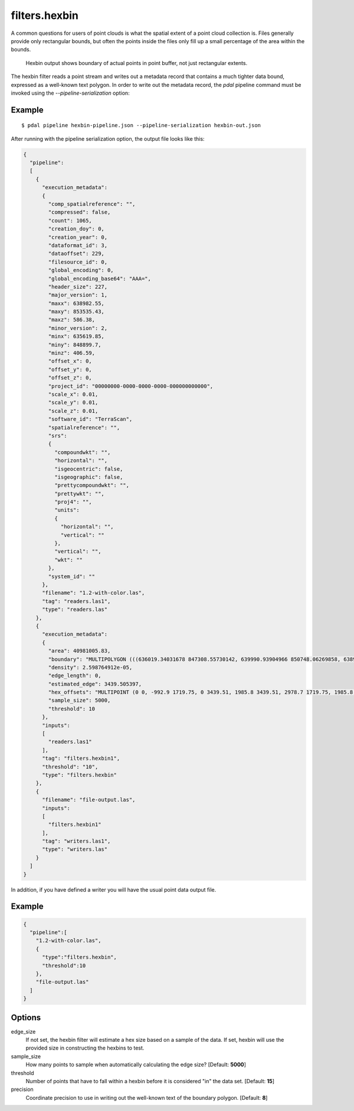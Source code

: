 .. _filters.hexbin:

filters.hexbin
==============

A common questions for users of point clouds is what the spatial extent of a
point cloud collection is. Files generally provide only rectangular bounds, but
often the points inside the files only fill up a small percentage of the area
within the bounds.

.. figure:: filters.hexbin.img1.jpg
    :scale: 50 %
    :alt: Hexbin derive from input point buffer

    Hexbin output shows boundary of actual points in point buffer, not just rectangular extents.

The hexbin filter reads a point stream and writes out a metadata record that
contains a much tighter data bound, expressed as a well-known text polygon. In
order to write out the metadata record, the `pdal` pipeline command must be
invoked using the `--pipeline-serialization` option:

.. plugin::

Example
--------------------------------------------------------------------------------

::

    $ pdal pipeline hexbin-pipeline.json --pipeline-serialization hexbin-out.json

After running with the pipeline serialization option, the output file looks like this:

.. code-block:: json

  {
    "pipeline":
    [
      {
        "execution_metadata":
        {
          "comp_spatialreference": "",
          "compressed": false,
          "count": 1065,
          "creation_doy": 0,
          "creation_year": 0,
          "dataformat_id": 3,
          "dataoffset": 229,
          "filesource_id": 0,
          "global_encoding": 0,
          "global_encoding_base64": "AAA=",
          "header_size": 227,
          "major_version": 1,
          "maxx": 638982.55,
          "maxy": 853535.43,
          "maxz": 586.38,
          "minor_version": 2,
          "minx": 635619.85,
          "miny": 848899.7,
          "minz": 406.59,
          "offset_x": 0,
          "offset_y": 0,
          "offset_z": 0,
          "project_id": "00000000-0000-0000-0000-000000000000",
          "scale_x": 0.01,
          "scale_y": 0.01,
          "scale_z": 0.01,
          "software_id": "TerraScan",
          "spatialreference": "",
          "srs":
          {
            "compoundwkt": "",
            "horizontal": "",
            "isgeocentric": false,
            "isgeographic": false,
            "prettycompoundwkt": "",
            "prettywkt": "",
            "proj4": "",
            "units":
            {
              "horizontal": "",
              "vertical": ""
            },
            "vertical": "",
            "wkt": ""
          },
          "system_id": ""
        },
        "filename": "1.2-with-color.las",
        "tag": "readers.las1",
        "type": "readers.las"
      },
      {
        "execution_metadata":
        {
          "area": 40981005.83,
          "boundary": "MULTIPOLYGON (((636019.34031678 847308.55730142, 639990.93904966 850748.06269858, 638998.03936644 855907.32079433, 633040.64126713 852467.81539716, 636019.34031678 847308.55730142)))",
          "density": 2.598764912e-05,
          "edge_length": 0,
          "estimated_edge": 3439.505397,
          "hex_offsets": "MULTIPOINT (0 0, -992.9 1719.75, 0 3439.51, 1985.8 3439.51, 2978.7 1719.75, 1985.8 0)",
          "sample_size": 5000,
          "threshold": 10
        },
        "inputs":
        [
          "readers.las1"
        ],
        "tag": "filters.hexbin1",
        "threshold": "10",
        "type": "filters.hexbin"
      },
      {
        "filename": "file-output.las",
        "inputs":
        [
          "filters.hexbin1"
        ],
        "tag": "writers.las1",
        "type": "writers.las"
      }
    ]
  }

In addition, if you have defined a writer you will have the usual point data output file.

Example
-------

.. code-block:: json

  {
    "pipeline":[
      "1.2-with-color.las",
      {
        "type":"filters.hexbin",
        "threshold":10
      },
      "file-output.las"
    ]
  }

Options
-------

edge_size
  If not set, the hexbin filter will estimate a hex size based on a sample of
  the data. If set, hexbin will use the provided size in constructing the
  hexbins to test.

sample_size
  How many points to sample when automatically calculating the edge size? [Default: **5000**]

threshold
  Number of points that have to fall within a hexbin before it is considered "in" the data set. [Default: **15**]

precision
  Coordinate precision to use in writing out the well-known text of the boundary polygon. [Default: **8**]
